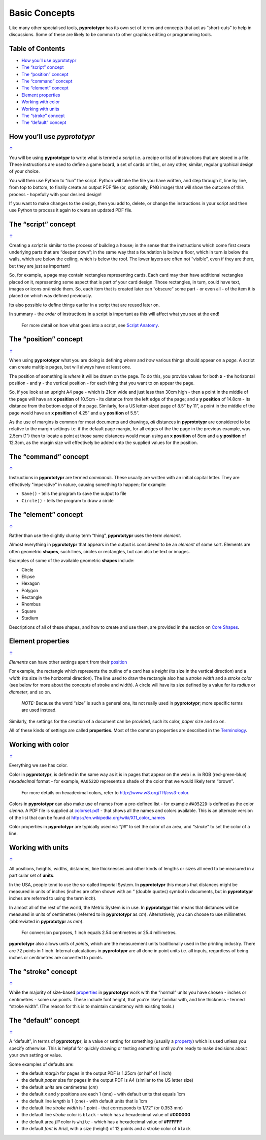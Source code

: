 ==============
Basic Concepts
==============

Like many other specialised tools, **pyprototypr** has its own set of
terms and concepts that act as “short-cuts” to help in discussions. Some
of these are likely to be common to other graphics editing or
programming tools.

.. _table-of-contents:

Table of Contents
-----------------

- `How you’ll use pyprototypr`_
- `The “script” concept`_
- `The “position” concept`_
- `The “command” concept`_
- `The “element” concept`_
- `Element properties`_
- `Working with color`_
- `Working with units`_
- `The “stroke” concept`_
- `The “default” concept`_


How you’ll use *pyprototypr*
----------------------------
`↑ <table-of-contents_>`_

You will be using **pyprototypr** to write what is termed a *script*
i.e. a recipe or list of instructions that are stored in a file. These
instructions are used to define a game board, a set of cards or tiles,
or any other, similar, regular graphical design of your choice.

You will then use Python to “run” the script. Python will take the file
you have written, and step through it, line by line, from top to bottom,
to finally create an output PDF file (or, optionally, PNG image) that
will show the outcome of this process - hopefully with your desired
design!

If you want to make changes to the design, then you add to, delete, or
change the instructions in your script and then use Python to process it
again to create an updated PDF file.

The “script” concept
--------------------
`↑ <table-of-contents_>`_

Creating a *script* is similar to the process of building a house; in
the sense that the instructions which come first create underlying parts
that are “deeper down”; in the same way that a foundation is below a
floor, which in turn is below the walls, which are below the ceiling,
which is below the roof. The lower layers are often not “visible”, even
if they are there, but they are just as important!

So, for example, a page may contain rectangles representing cards. Each
card may then have additional rectangles placed on it, representing some
aspect that is part of your card design. Those rectangles, in turn,
could have text, images or icons on/inside them. So, each item that is
created later can “obscure” some part - or even all - of the item it is placed
on which was defined previously.

Its also possible to define things earlier in a script that are reused
later on.

In summary - the *order* of instructions in a script is important as this
will affect what you see at the end!

   For more detail on how what goes into a script, see `Script
   Anatomy <script_anatomy.rst>`_.

.. _position:

The “position” concept
----------------------
`↑ <table-of-contents_>`_

When using **pyprototypr** what you are doing is defining *where* and
*how* various things should appear on a *page*. A script can create multiple
pages, but will always have at least one.

The position of something is *where* it will be drawn on the page. To do
this, you provide values for both **x** - the horizontal position - and
**y** - the vertical position - for each thing that you want to on
appear the page.

So, if you look at an upright A4 page - which is 21cm wide and just less
than 30cm high - then a point in the middle of the page will have an **x
position** of 10.5cm - its distance from the left edge of the page; and
a **y position** of 14.8cm - its distance from the bottom edge of the
page. Similarly, for a US letter-sized page of 8.5” by 11”, a point in
the middle of the page would have an **x position** of 4.25” and a **y
position** of 5.5”.

As the use of margins is common for most documents and drawings, *all*
distances in **pyprototypr** are considered to be relative to the margin
settings i.e. if the default page margin, for all edges of the the page
in the previous example, was 2.5cm (1”) then to locate a point at those
same distances would mean using an **x position** of 8cm and a **y
position** of 12.3cm, as the margin size will effectively be added onto
the supplied values for the position.

The “command” concept
---------------------
`↑ <table-of-contents_>`_

Instructions in **pyprototypr** are termed *commands*.  These usually are
written with an initial capital letter. They are effectively "imperative"
in nature, causing something to happen; for example:

- ``Save()`` - tells the program to save the output to file
-  ``Circle()``  - tells the program to draw a circle


The “element” concept
---------------------
`↑ <table-of-contents_>`_

Rather than use the slightly clumsy term “thing”, **pyprototypr** uses
the term *element*.

Almost everything in **pyprototypr** that appears in the output is
considered to be an *element* of some sort. Elements are often geometric
**shapes**, such lines, circles or rectangles, but can also be text or
images.

Examples of some of the available geometric **shapes** include:

-  Circle
-  Ellipse
-  Hexagon
-  Polygon
-  Rectangle
-  Rhombus
-  Square
-  Stadium

Descriptions of all of these shapes, and how to create and use them,
are provided in the section on `Core Shapes <core_shapes.rst>`__.

.. _properties:

Element properties
------------------
`↑ <table-of-contents_>`_

*Elements* can have other settings apart from their `position <position_>`_

For example, the rectangle which represents the outline of a card has a
*height* (its size in the vertical direction) and a *width* (its size in
the horizontal direction). The line used to draw the rectangle also has
a *stroke width* and a *stroke color* (see below for more about the
concepts of stroke and width). A circle will have its size defined by a
value for its *radius* or *diameter*, and so on.

   *NOTE:* Because the word “size” is such a general one, its not really
   used in **pyprototypr**; more specific terms are used instead.

Similarly, the settings for the creation of a document can be provided,
such its color, *paper* size and so on.

All of these kinds of settings are called **properties**. Most of the
common properties are described in the `Terminology <terminology.rst>`__.

Working with color
------------------
`↑ <table-of-contents_>`_

Everything we see has color.

Color in **pyprototypr**, is defined in the same way as it is in pages
that appear on the web i.e. in RGB (red-green-blue) *hexadecimal* format
- for example, ``#A0522D`` represents a shade of the color that we would
likely term “brown”.

   For more details on hexadecimal colors, refer to
   http://www.w3.org/TR/css3-color.

Colors in **pyprototypr** can also make use of names from a pre-defined
list - for example ``#A0522D`` is defined as the color *sienna*. A PDF
file is supplied at `colorset.pdf <../examples/colorset.pdf>`__ - that
shows all the names and colors available.  This is an alternate version
of the list that can be found at https://en.wikipedia.org/wiki/X11_color_names

Color properties in **pyprototypr** are typically used via *“fill”* to
set the color of an area, and *“stroke”* to set the color of a line.

Working with units
------------------
`↑ <table-of-contents_>`_

All positions, heights, widths, distances, line thicknesses and other
kinds of lengths or sizes all need to be measured in a particular set of
**units**.

In the USA, people tend to use the so-called Imperial System. In
**pyprototypr** this means that distances might be measured in units of
inches (inches are often shown with an *"* (double quotes) symbol in
documents, but in **pyprototypr** inches are referred to using the term *inch*).

In almost all of the rest of the world, the Metric System is in use. In
**pyprototypr** this means that distances will be measured in units of
centimetres (referred to in **pyprototypr** as *cm*). Alternatively, you
can choose to use millimetres (abbreviated in **pyprototypr** as *mm*).

   For conversion purposes, 1 inch equals 2.54 centimetres or 25.4
   millimetres.

**pyprototypr** also allows units of *points*, which are the measurement
units traditionally used in the printing industry. There are 72 points
in 1 inch. Internal calculations in **pyprototypr** are all done in
point units i.e. all inputs, regardless of being inches or centimetres
are converted to points.

The “stroke” concept
--------------------
`↑ <table-of-contents_>`_

While the majority of size-based `properties <properties_>`_ in **pyprototypr**
work with the “normal” units you have chosen - inches or centimetres - some use
points. These include font height, that you’re likely familiar with, and
line thickness - termed “stroke width”. (The reason for this is to
maintain consistency with existing tools.)

The “default” concept
----------------------
`↑ <table-of-contents_>`_

A “default”, in terms of **pyprototypr**, is a value or setting for
something (usually a `property <properties_>`_) which is used unless you
specify otherwise. This is helpful for quickly drawing or testing something
until you're ready to make decisions about your own setting or value.

Some examples of defaults are:

-  the default *margin* for pages in the output PDF is 1.25cm (or half
   of 1 inch)
-  the default *paper* size for pages in the output PDF is A4 (similar to
   the US letter size)
-  the default *units* are centimetres (*cm*)
-  the default *x* and *y* positions are each 1 (one) - with default
   units that equals 1cm
-  the default line *length* is 1 (one) - with default units that is 1cm
-  the default line *stroke width* is 1 point - that corresponds to
   1/72” (or 0.353 mm)
-  the default line *stroke* color is ``black`` - which has a hexadecimal
   value of **#000000**
-  the default area *fill* color is ``white`` - which has a hexadecimal
   value of **#FFFFFF**
-  the default *font* is Arial, with a size (height) of 12 points and a
   stroke color of ``black``
